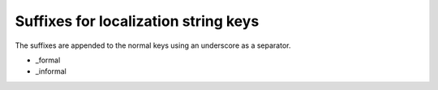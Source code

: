 

.. ==================================================
.. FOR YOUR INFORMATION
.. --------------------------------------------------
.. -*- coding: utf-8 -*- with BOM.

.. ==================================================
.. DEFINE SOME TEXTROLES
.. --------------------------------------------------
.. role::   underline
.. role::   typoscript(code)
.. role::   ts(typoscript)
   :class:  typoscript
.. role::   php(code)


Suffixes for localization string keys
^^^^^^^^^^^^^^^^^^^^^^^^^^^^^^^^^^^^^

The suffixes are appended to the normal keys using an underscore as a
separator.

- \_formal

- \_informal
